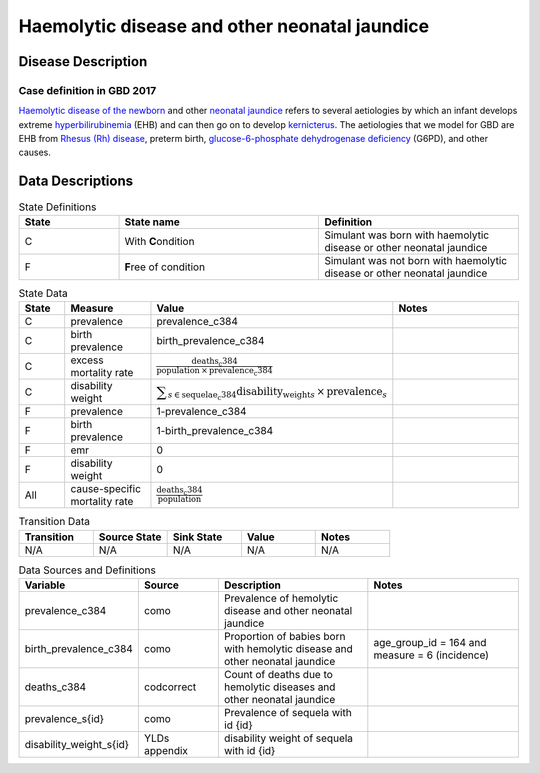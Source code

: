 .. _2017_cause_neonatal_jaundice:

==============================================
Haemolytic disease and other neonatal jaundice
==============================================

Disease Description
-------------------

Case definition in GBD 2017
+++++++++++++++++++++++++++



`Haemolytic disease of the newborn`_ and other `neonatal jaundice`_ refers to
several aetiologies by which an infant develops extreme hyperbilirubinemia_
(EHB) and can then go on to develop kernicterus_. The aetiologies that we model
for GBD are EHB from `Rhesus (Rh) disease`_, preterm birth,
`glucose-6-phosphate dehydrogenase deficiency`_ (G6PD), and other causes.

.. _Haemolytic disease of the newborn: https://www.urmc.rochester.edu/encyclopedia/content.aspx?ContentTypeID=90&ContentID=P02368
.. _neonatal jaundice: https://en.wikipedia.org/wiki/Neonatal_jaundice
.. _hyperbilirubinemia: https://www.chop.edu/conditions-diseases/hyperbilirubinemia-and-jaundice
.. _kernicterus: https://en.wikipedia.org/wiki/Kernicterus
.. _Rhesus (Rh) disease: https://en.wikipedia.org/wiki/Rh_disease
.. _glucose-6-phosphate dehydrogenase deficiency: https://en.wikipedia.org/wiki/Glucose-6-phosphate_dehydrogenase_deficiency

.. todo::
   Describe cause model

Data Descriptions
-----------------

.. list-table:: State Definitions
	:widths: 5 10 10
	:header-rows: 1
	
	* - State
	  - State name
	  - Definition
	* - C
	  - With **C**\ ondition
	  - Simulant was born with haemolytic disease or other neonatal jaundice
	* - F
	  - **F**\ ree of condition
	  - Simulant was not born with haemolytic disease or other neonatal jaundice
	  
.. list-table:: State Data
	:widths: 5 10 10 20
	:header-rows: 1
	
	* - State
	  - Measure
	  - Value
	  - Notes
	* - C
	  - prevalence
	  - prevalence_c384
	  -
	* - C
	  - birth prevalence
	  - birth_prevalence_c384
	  - 
	* - C
	  - excess mortality rate
	  - :math:`\frac{\text{deaths_c384}}{\text{population} \,\times\, \text{prevalence_c384}}`
	  -
	* - C
	  - disability weight
	  - :math:`\displaystyle{\sum_{s\in \text{sequelae_c384}}} \scriptstyle{\text{disability_weight}_s \,\times\, \text{prevalence}_s}`
	  -
	* - F
	  - prevalence
	  - 1-prevalence_c384
	  -
	* - F
	  - birth prevalence
	  - 1-birth_prevalence_c384
	  - 
	* - F
	  - emr
	  - 0
	  -
	* - F
	  - disability weight
	  - 0
	  -
	* - All
	  - cause-specific mortality rate
	  - :math:`\frac{\text{deaths_c384}}{\text{population}}`
	  -
	 
	  
.. list-table:: Transition Data
	:widths: 10 10 10 10 10
	:header-rows: 1
	
	* - Transition
	  - Source State
	  - Sink State
	  - Value
	  - Notes
	* - N/A
	  - N/A
	  - N/A
	  - N/A
	  - N/A
	  
.. list-table:: Data Sources and Definitions
	:widths: 10 10 20 20
	:header-rows: 1
	
	* - Variable
	  - Source
	  - Description
	  - Notes
	* - prevalence_c384
	  - como
	  - Prevalence of hemolytic disease and other neonatal jaundice
	  - 
	* - birth_prevalence_c384
	  - como
	  - Proportion of babies born with hemolytic disease and other neonatal jaundice
	  - age_group_id = 164 and measure = 6 (incidence)
	* - deaths_c384
	  - codcorrect
	  - Count of deaths due to hemolytic diseases and other neonatal jaundice
	  - 
	* - prevalence_s{id}
	  - como
	  - Prevalence of sequela with id {id}
	  -
	* - disability_weight_s{id}
	  - YLDs appendix
	  - disability weight of sequela with id {id}
	  -
	